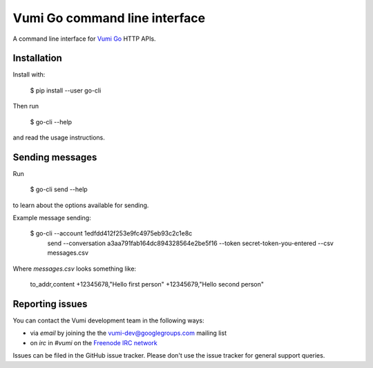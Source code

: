 Vumi Go command line interface
==============================

A command line interface for `Vumi Go`_ HTTP APIs.

.. _Vumi Go: http://github.com/praekelt/vumi-go

|go-cli|_ |go-cli-cover|_

.. |go-cli| image:: https://travis-ci.org/praekelt/go-cli.png?branch=develop
.. _go-cli: https://travis-ci.org/praekelt/go-cli

.. |go-cli-cover| image:: https://coveralls.io/repos/praekelt/go-cli/badge.png?branch=develop
.. _go-cli-cover: https://coveralls.io/r/praekelt/go-cli


Installation
------------

Install with:

  $ pip install --user go-cli

Then run

  $ go-cli --help

and read the usage instructions.


Sending messages
----------------

Run

  $ go-cli send --help

to learn about the options available for sending.

Example message sending:

  $ go-cli --account 1edfdd412f253e9fc4975eb93c2c1e8c \
           send \
           --conversation a3aa791fab164dc894328564e2be5f16 \
           --token secret-token-you-entered \
           --csv messages.csv

Where `messages.csv` looks something like:

  to_addr,content \
  +12345678,"Hello first person" \
  +12345679,"Hello second person"


Reporting issues
----------------

You can contact the Vumi development team in the following ways:

* via *email* by joining the the `vumi-dev@googlegroups.com`_ mailing list
* on *irc* in *#vumi* on the `Freenode IRC network`_

.. _vumi-dev@googlegroups.com: https://groups.google.com/forum/?fromgroups#!forum/vumi-dev
.. _Freenode IRC network: https://webchat.freenode.net/?channels=#vumi

Issues can be filed in the GitHub issue tracker. Please don't use the issue
tracker for general support queries.

